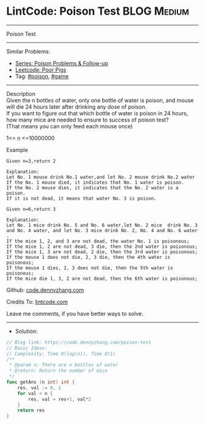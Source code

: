 * LintCode: Poison Test                                          :BLOG:Medium:
#+STARTUP: showeverything
#+OPTIONS: toc:nil \n:t ^:nil creator:nil d:nil
:PROPERTIES:
:type:     game, poison, redo
:END:
---------------------------------------------------------------------
Poison Test
---------------------------------------------------------------------
#+BEGIN_HTML
<a href="https://github.com/dennyzhang/code.dennyzhang.com/tree/master/problems/poison-test"><img align="right" width="200" height="183" src="https://www.dennyzhang.com/wp-content/uploads/denny/watermark/github.png" /></a>
#+END_HTML
Similar Problems:
- [[https://code.dennyzhang.com/followup-poison][Series: Poison Problems & Follow-up]]
- [[https://code.dennyzhang.com/poor-pigs][Leetcode: Poor Pigs]]
- Tag: [[https://code.dennyzhang.com/tag/poison][#poison]], [[https://code.dennyzhang.com/tag/game][#game]]
---------------------------------------------------------------------
Description
Given the n bottles of water, only one bottle of water is poison, and mouse will die 24 hours later after drinking any dose of poison.
If you want to figure out that which bottle of water is poison in 24 hours, how many mice are needed to ensure to success of poison test?
(That means you can only feed each mouse once)

1<= n <=10000000

Example
#+BEGIN_EXAMPLE
Given n=3,return 2

Explanation:
Let No. 1 mouse drink No.1 water,and let No. 2 mouse drink No.2 water
If the No. 1 mouse died, it indicates that No. 1 water is poison.
If the No. 2 mouse dies, it indicates that the No. 2 water is a poison.
If it is not dead, it means that water No. 3 is poison.
#+END_EXAMPLE

#+BEGIN_EXAMPLE
Given n=6,return 3

Explanation:
Let No. 1 mice drink No. 5 and No. 6 water,let No. 2 mice  drink No. 3 and No. 4 water, and let No. 3 mice drink No. 2, No. 4 and No. 6 water .
If the mice 1, 2, and 3 are not dead, the water No. 1 is poisonous;
If the mice 1, 2 are not dead, 3 die, then the 2nd water is poisonous;
If the mice 1, 3 are not dead, 2 die, then the 3rd water is poisonous;
If the mouse 1 does not die, 2, 3 die, then the 4th water is poisonous;
If the mouse 1 dies, 2, 3 does not die, then the 5th water is poisonous;
If the mice die 1, 3, 2 are not dead, then the 6th water is poisonous;
#+END_EXAMPLE

Github: [[https://github.com/dennyzhang/code.dennyzhang.com/tree/master/problems/poison-test][code.dennyzhang.com]]

Credits To: [[https://www.lintcode.com/problem/poison-test/description][lintcode.com]]

Leave me comments, if you have better ways to solve.
---------------------------------------------------------------------
- Solution:

#+BEGIN_SRC go
// Blog link: https://code.dennyzhang.com/poison-test
// Basic Ideas:
// Complexity: Time O(log(n)), Time O(1)
/**
 * @param n: There are n bottles of water
 * @return: Return the number of mice
 */
func getAns (n int) int {
    res, val := 0, 1
    for val < n {
        res, val = res+1, val*2
    }
    return res
}
#+END_SRC

#+BEGIN_HTML
<div style="overflow: hidden;">
<div style="float: left; padding: 5px"> <a href="https://www.linkedin.com/in/dennyzhang001"><img src="https://www.dennyzhang.com/wp-content/uploads/sns/linkedin.png" alt="linkedin" /></a></div>
<div style="float: left; padding: 5px"><a href="https://github.com/dennyzhang"><img src="https://www.dennyzhang.com/wp-content/uploads/sns/github.png" alt="github" /></a></div>
<div style="float: left; padding: 5px"><a href="https://www.dennyzhang.com/slack" target="_blank" rel="nofollow"><img src="https://www.dennyzhang.com/wp-content/uploads/sns/slack.png" alt="slack"/></a></div>
</div>
#+END_HTML
